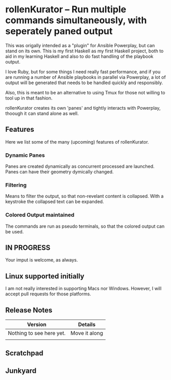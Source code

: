 * rollenKurator -- Run multiple commands simultaneously, with seperately paned output
  This was origally intended as a "plugin" for Ansible Powerplay, but can stand on its
  own. This is my first Haskell as my first Haskell project, both
  to aid in my learning Haskell and also to do fast handling of the playbook output.

  I love Ruby, but for some things I need really fast performance, and if you are
  running a number of Ansible playbooks in parallel via Powerplay, a lot of output
  will be generated that needs to be handled quickly and responsibly.

  Also, this is meant to be an alternative to using Tmux for those not willing
  to tool up in that fashion.

  rollenKurator creates its own 'panes' and tightly interacts with Powerplay, thoough
  it can stand alone as well. 
** Features
   Here we list some of the many (upcoming) features of rollenKurator.

*** Dynamic Panes
    Panes are created dynamically as concurrent processed are launched. Panes can
    have their geometry dymically changed.

*** Filtering
    Means to filter the output, so that non-revelant content is collapsed. With a keystroke
    the collapsed text can be expanded.

*** Colored Output maintained
    The commands are run as pseudo terminals, so that the colored output can be used.

** IN PROGRESS
   Your imput is welcome, as always.
   
** Linux supported initially
   I am not really interested in supporting Macs nor Windows. However, I will accept
   pull requests for those platforms.

** Release Notes
   | Version                  | Details       |
   |--------------------------+---------------|
   | Nothing to see here yet. | Move it along |
   |                          |               |

** Scratchpad
** Junkyard
